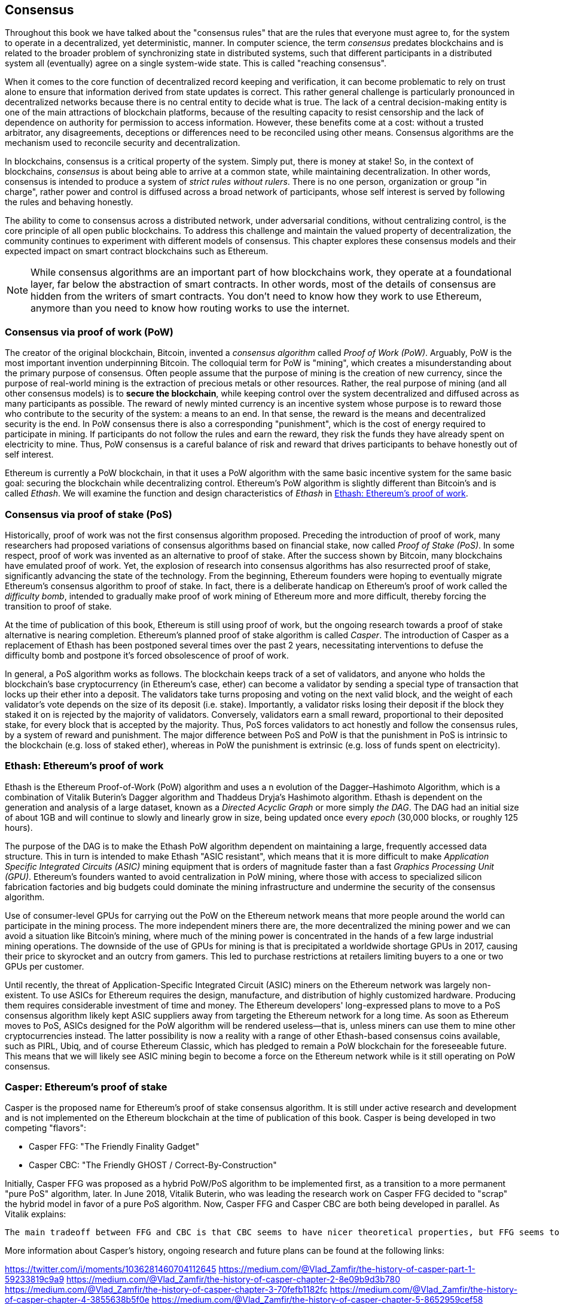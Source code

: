 [[consensus]]
== Consensus

Throughout this book we have talked about the "consensus rules" that are the rules that everyone must agree to, for the system to operate in a decentralized, yet deterministic, manner. In computer science, the term _consensus_ predates blockchains and is related to the broader problem of synchronizing state in distributed systems, such that different participants in a distributed system all (eventually) agree on a single system-wide state. This is called "reaching consensus".

When it comes to the core function of decentralized record keeping and verification, it can become problematic to rely on trust alone to ensure that information derived from state updates is correct. This rather general challenge is particularly pronounced in decentralized networks because there is no central entity to decide what is true. The lack of a central decision-making entity is one of the main attractions of blockchain platforms, because of the resulting capacity to resist censorship and the lack of dependence on authority for permission to access information. However, these benefits come at a cost: without a trusted arbitrator, any disagreements, deceptions or differences need to be reconciled using other means. Consensus algorithms are the  mechanism used to reconcile security and decentralization.

In blockchains, consensus is a critical property of the system. Simply put, there is money at stake! So, in the context of blockchains, _consensus_ is about being able to arrive at a common state, while maintaining decentralization. In other words, consensus is intended to produce a system of _strict rules without rulers_. There is no one person, organization or group "in charge", rather power and control is diffused across a broad network of participants, whose self interest is served by following the rules and behaving honestly.

The ability to come to consensus across a distributed network, under adversarial conditions, without centralizing control, is the core principle of all open public blockchains. To address this challenge and maintain the valued property of decentralization, the community continues to experiment with different models of consensus. This chapter explores these consensus models and their expected impact on smart contract blockchains such as Ethereum.

[NOTE]
====
While consensus algorithms are an important part of how blockchains work, they operate at a foundational layer, far below the abstraction of smart contracts. In other words, most of the details of consensus are hidden from the writers of smart contracts. You don't need to know how they work to use Ethereum, anymore than you need to know how routing works to use the internet.
====

=== Consensus via proof of work (PoW)

The creator of the original blockchain, Bitcoin, invented a _consensus algorithm_ called _Proof of Work (PoW)_. Arguably, PoW is the most important invention underpinning Bitcoin. The colloquial term for PoW is "mining", which creates a misunderstanding about the primary purpose of consensus. Often people assume that the purpose of mining is the creation of new currency, since the purpose of real-world mining is the extraction of precious metals or other resources. Rather, the real purpose of mining (and all other consensus models) is to *secure the blockchain*, while keeping control over the system decentralized and diffused across as many participants as possible. The reward of newly minted currency is an incentive system whose purpose is to reward those who contribute to the security of the system: a means to an end. In that sense, the reward is the means and decentralized security is the end. In PoW consensus there is also a corresponding "punishment", which is the cost of energy required to participate in mining. If participants do not follow the rules and earn the reward, they risk the funds they have already spent on electricity to mine. Thus, PoW consensus is a careful balance of risk and reward that drives participants to behave honestly out of self interest.

Ethereum is currently a PoW blockchain, in that it uses a PoW algorithm with the same basic incentive system for the same basic goal: securing the blockchain while decentralizing control. Ethereum's PoW algorithm is slightly different than Bitcoin's and is called _Ethash_. We will examine the function and design characteristics of _Ethash_ in <<ethash>>.

=== Consensus via proof of stake (PoS)

Historically, proof of work was not the first consensus algorithm proposed. Preceding the introduction of proof of work, many researchers had proposed variations of consensus algorithms based on financial stake, now called _Proof of Stake (PoS)_. In some respect, proof of work was invented as an alternative to proof of stake. After the success shown by Bitcoin, many blockchains have emulated proof of work. Yet, the explosion of research into consensus algorithms has also resurrected proof of stake, significantly advancing the state of the technology. From the beginning, Ethereum founders were hoping to eventually migrate Ethereum's consensus algorithm to proof of stake. In fact, there is a deliberate handicap on Ethereum's proof of work called the _difficulty bomb_, intended to gradually make proof of work mining of Ethereum more and more difficult, thereby forcing the transition to proof of stake.

At the time of publication of this book, Ethereum is still using proof of work, but the ongoing research towards a proof of stake alternative is nearing completion. Ethereum's planned proof of stake algorithm is called _Casper_. The introduction of Casper as a replacement of Ethash has been postponed several times over the past 2 years, necessitating interventions to defuse the difficulty bomb and postpone it's forced obsolescence of proof of work.

In general, a PoS algorithm works as follows. The blockchain keeps track of a set of validators, and anyone who holds the blockchain's base cryptocurrency (in Ethereum's case, ether) can become a validator by sending a special type of transaction that locks up their ether into a deposit. The validators take turns proposing and voting on the next valid block, and the weight of each validator's vote depends on the size of its deposit (i.e. stake). Importantly, a validator risks losing their deposit if the block they staked it on is rejected by the majority of validators. Conversely, validators earn a small reward, proportional to their deposited stake, for every block that is accepted by the majority. Thus, PoS forces validators to act honestly and follow the consensus rules, by a system of reward and punishment. The major difference between PoS and PoW is that the punishment in PoS is intrinsic to the blockchain (e.g. loss of staked ether), whereas in PoW the punishment is extrinsic (e.g. loss of funds spent on electricity).

[[ethash]]
=== Ethash: Ethereum's proof of work

Ethash is the Ethereum Proof-of-Work (PoW) algorithm and uses a n evolution of the Dagger–Hashimoto Algorithm, which is a combination of Vitalik Buterin's Dagger algorithm and Thaddeus Dryja's Hashimoto algorithm. Ethash is dependent on the generation and analysis of a large dataset, known as a _Directed Acyclic Graph_ or more simply _the DAG_. The DAG had an initial size of about 1GB and will continue to slowly and linearly grow in size, being updated once every _epoch_ (30,000 blocks, or roughly 125 hours).

The purpose of the DAG is to make the Ethash PoW algorithm dependent on maintaining a large, frequently accessed data structure. This in turn is intended to make Ethash "ASIC resistant", which means that it is more difficult to make _Application Specific Integrated Circuits (ASIC)_ mining equipment that is orders of magnitude faster than a fast _Graphics Processing Unit (GPU)_. Ethereum's founders wanted to avoid centralization in PoW mining, where those with access to specialized silicon fabrication factories and big budgets could dominate the mining infrastructure and undermine the security of the consensus algorithm.

Use of consumer-level GPUs for carrying out the PoW on the Ethereum network means that more people around the world can participate in the mining process. The more independent miners there are, the more decentralized the mining power and we can avoid a situation like Bitcoin's mining, where much of the mining power is concentrated in the hands of a few large industrial mining operations. The downside of the use of GPUs for mining is that is precipitated a worldwide shortage GPUs in 2017, causing their price to skyrocket and an outcry from gamers. This led to purchase restrictions at retailers limiting buyers to a one or two GPUs per customer.

Until recently, the threat of Application-Specific Integrated Circuit (ASIC) miners on the Ethereum network was largely non-existent. To use ASICs for Ethereum requires the design, manufacture, and distribution of highly customized hardware. Producing them requires considerable investment of time and money. The Ethereum developers' long-expressed plans to move to a PoS consensus algorithm likely kept ASIC suppliers away from targeting the Ethereum network for a long time. As soon as Ethereum moves to PoS, ASICs designed for the PoW algorithm will be rendered useless—that is, unless miners can use them to mine other cryptocurrencies instead. The latter possibility is now a reality with a range of other Ethash-based consensus coins available, such as PIRL, Ubiq, and of course Ethereum Classic, which has pledged to remain a PoW blockchain for the foreseeable future. This means that we will likely see ASIC mining begin to become a force on the Ethereum network while is it still operating on PoW consensus.

=== Casper: Ethereum's proof of stake

Casper is the proposed name for Ethereum's proof of stake consensus algorithm. It is still under active research and development and is not implemented on the Ethereum blockchain at the time of publication of this book. Casper is being developed in two competing "flavors":

* Casper FFG: "The Friendly Finality Gadget"
* Casper CBC: "The Friendly GHOST / Correct-By-Construction"

Initially, Casper FFG was proposed as a hybrid PoW/PoS algorithm to be implemented first, as a transition to a more permanent "pure PoS" algorithm, later. In June 2018, Vitalik Buterin, who was leading the research work on Casper FFG decided to "scrap" the hybrid model in favor of a pure PoS algorithm. Now, Casper FFG and Casper CBC are both being developed in parallel. As Vitalik explains:

 The main tradeoff between FFG and CBC is that CBC seems to have nicer theoretical properties, but FFG seems to be easier to implement.

More information about Casper's history, ongoing research and future plans can be found at the following links:

https://twitter.com/i/moments/1036281460704112645
https://medium.com/@Vlad_Zamfir/the-history-of-casper-part-1-59233819c9a9
https://medium.com/@Vlad_Zamfir/the-history-of-casper-chapter-2-8e09b9d3b780
https://medium.com/@Vlad_Zamfir/the-history-of-casper-chapter-3-70fefb1182fc
https://medium.com/@Vlad_Zamfir/the-history-of-casper-chapter-4-3855638b5f0e
https://medium.com/@Vlad_Zamfir/the-history-of-casper-chapter-5-8652959cef58

=== Principles of consensus

The principles and assumptions of consensus algorithms can be more clearly understood by asking a few key questions:

* Who can change the past and how, also known as _immutability_.
* Who can change the future and how, also known as _finality_.
* What is the cost to make such changes?
* How decentralized is the power to make such changes?
* Who will know if something has changed and how will they know?

Consensus algorithms are evolving rapidly, attempting to answer these questions in increasingly innovative ways.

=== Consensus controversy and competition

At this point you might be wondering: why do we need so many different consensus algorithms? Which one works better? The answer to that question is at the center of the most exciting area of research in distributed systems of the past decade. It all boils down to what you consider "better", which in the context of computer science is about assumptions, goals, and the unavoidable tradeoffs.

It is likely that no  algorithm can optimize across all dimensions of the problem of decentralized consensus. When someone suggests that a consensus algorithm is "better", you should start asking questions that clarify: Better at what? Immutability, finality, decentralization, cost? There is no clear answer to these questions, at least not yet. Furthermore, the design of consensus algorithms is at the center of a multi-billion dollar industry and generates enormous controversy and heated arguments. In the end, there might not be a "correct" answer, as much as there might be different answers for different applications.

The entire blockchain industry is one giant experiment where these questions will be tested under adversarial conditions, with enormous monetary value at stake. In the end, history will answer the controversy.
